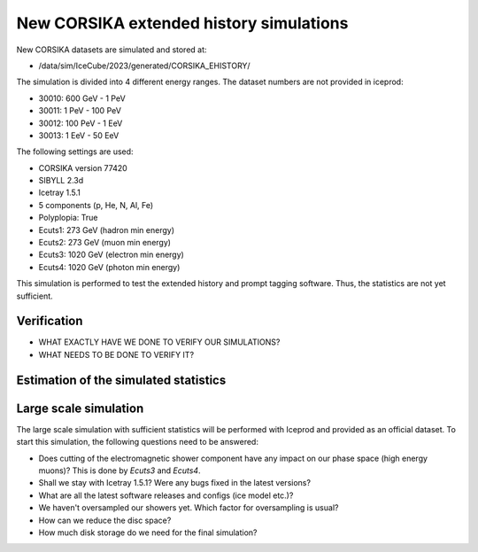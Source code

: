 New CORSIKA extended history simulations
########################################

New CORSIKA datasets are simulated and stored at: 

* /data/sim/IceCube/2023/generated/CORSIKA_EHISTORY/

The simulation is divided into 4 different energy ranges. The dataset numbers are not provided in iceprod:

* 30010: 600 GeV - 1 PeV

* 30011: 1 PeV - 100 PeV

* 30012: 100 PeV - 1 EeV

* 30013: 1 EeV - 50 EeV

The following settings are used:

* CORSIKA version 77420 

* SIBYLL 2.3d 

* Icetray 1.5.1

* 5 components (p, He, N, Al, Fe)

* Polyplopia: True 

* Ecuts1: 273 GeV (hadron min energy)

* Ecuts2: 273 GeV (muon min energy)

* Ecuts3: 1020 GeV (electron min energy)

* Ecuts4: 1020 GeV (photon min energy)

This simulation is performed to test the extended history and prompt tagging software. Thus, the statistics are not yet sufficient.

Verification
++++++++++++

* WHAT EXACTLY HAVE WE DONE TO VERIFY OUR SIMULATIONS?

* WHAT NEEDS TO BE DONE TO VERIFY IT?

Estimation of the simulated statistics
++++++++++++++++++++++++++++++++++++++
.. image:: images/plots/dataset_exploration/simulated_events_primary_energy.pdf 
    :width: 49%

.. image:: images/plots/dataset_exploration/simulated_events_5_components_primary_energy.pdf
    :width: 49%

.. image:: images/plots/dataset_exploration/simulated_events_leading_muon_energy.pdf
    :width: 49%

.. image:: images/plots/dataset_exploration/simulated_events_bundle_muon_energy.pdf
    :width: 49%

.. figure:: images/plots/data_mc/effective_livetime.pdf

.. image:: images/plots/toy_analysis_1year/energy_spectrum _primary_energy_simulation_muonfilter_bundle_cut_1e5.pdf
    :width: 49%

.. image:: images/plots/toy_analysis_1year/energy_spectrum_leading_muon_energy_simulation_muonfilter_bundle_cut_1e5.pdf
    :width: 49%


 
Large scale simulation 
++++++++++++++++++++++
The large scale simulation with sufficient statistics will be performed with Iceprod and provided as an official dataset. 
To start this simulation, the following questions need to be answered:

* Does cutting of the electromagnetic shower component have any impact on our phase space (high energy muons)? This is done by `Ecuts3` and `Ecuts4`.

* Shall we stay with Icetray 1.5.1? Were any bugs fixed in the latest versions? 

* What are all the latest software releases and configs (ice model etc.)?

* We haven't oversampled our showers yet. Which factor for oversampling is usual? 

* How can we reduce the disc space?

* How much disk storage do we need for the final simulation? 

